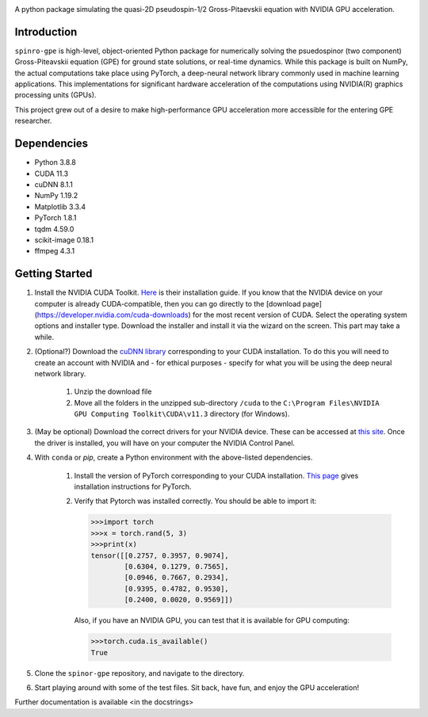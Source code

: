 .. image:: docs/_static/test_logo.png
   :align: right

A python package simulating the quasi-2D pseudospin-1/2 Gross-Pitaevskii equation with NVIDIA GPU acceleration.

Introduction
############
``spinro-gpe`` is high-level, object-oriented Python package for numerically solving the psuedospinor (two component) Gross-Piteavskii equation (GPE) for ground state solutions, or real-time dynamics. While this package is built on NumPy, the actual computations take place using PyTorch, a deep-neural network library commonly used in machine learning applications. This implementations for significant hardware acceleration of the computations using NVIDIA(R) graphics processing units (GPUs).

This project grew out of a desire to make high-performance GPU acceleration more accessible for the entering GPE researcher.

Dependencies
############

* Python         3.8.8
* CUDA           11.3
* cuDNN          8.1.1
* NumPy          1.19.2
* Matplotlib     3.3.4
* PyTorch        1.8.1
* tqdm           4.59.0
* scikit-image   0.18.1
* ffmpeg         4.3.1


Getting Started
###############

#. Install the NVIDIA CUDA Toolkit.
   `Here <https://docs.nvidia.com/cuda/cuda-installation-guide-microsoft-windows/index.html>`_ is their installation guide. If you know that the NVIDIA device on your computer is already CUDA-compatible, then you can go directly to the [download page](https://developer.nvidia.com/cuda-downloads) for the most recent version of CUDA. Select the operating system options and installer type. Download the installer and install it via the wizard on the screen. This part may take a while.
#. (Optional?) Download the `cuDNN library <https://developer.nvidia.com/cudnn>`_ corresponding to your CUDA installation. To do this you will need to create an account with NVIDIA and - for ethical purposes - specify for what you will be using the deep neural network library.

    #. Unzip the download file
    #. Move all the folders in the unzipped sub-directory ``/cuda`` to the ``C:\Program Files\NVIDIA GPU Computing Toolkit\CUDA\v11.3`` directory (for Windows).

#. (May be optional) Download the correct drivers for your NVIDIA device. These can be accessed at `this site <https://www.nvidia.com/Download/index.aspx>`_. Once the driver is installed, you will have on your computer the NVIDIA Control Panel.
#. With ``conda`` or `pip`, create a Python environment with the above-listed dependencies.

    #. Install the version of PyTorch corresponding to your CUDA installation. `This page <https://pytorch.org/get-started/locally/>`_ gives installation instructions for PyTorch.
    #. Verify that Pytorch was installed correctly. You should be able to import it:

       .. code-block:: python

          >>>import torch
          >>>x = torch.rand(5, 3)
          >>>print(x)
          tensor([[0.2757, 0.3957, 0.9074],
                  [0.6304, 0.1279, 0.7565],
                  [0.0946, 0.7667, 0.2934],
                  [0.9395, 0.4782, 0.9530],
                  [0.2400, 0.0020, 0.9569]])



       Also, if you have an NVIDIA GPU, you can test that it is available for GPU computing:

       .. code-block:: python

          >>>torch.cuda.is_available()
          True

#. Clone the ``spinor-gpe`` repository, and navigate to the directory.
#. Start playing around with some of the test files. Sit back, have fun, and enjoy the GPU acceleration!

Further documentation is available \<in the docstrings\>
